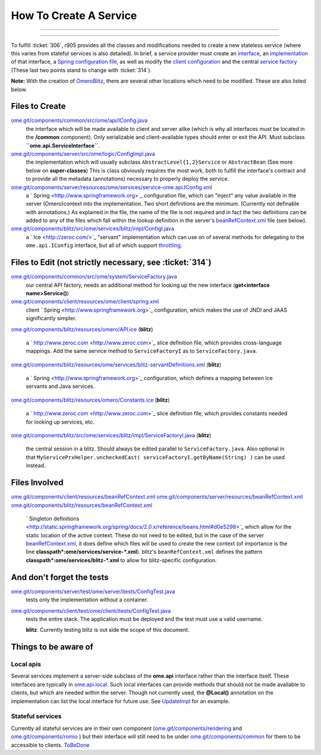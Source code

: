 How To Create A Service
=======================

.. topic:: Overview
	These instructions are for core developers only and may be
	slightly out of date. They will eventually be revised, but if you are
	looking for general instructions on extending OMERO with a service, see
	|ExtendingOmero|. If you would indeed like to create a core service, 
	please contact the `ome-devel mailing 
	<http://www.openmicroscopy.org/site/community/mailing-lists>`_ list

--------------

--------------


To fulfill :ticket:`306`, r905 provides all the classes and
modifications needed to create a new stateless service (where this
varies from stateful services is also detailed). In brief, a service
provider must create an
`interface </ome/browser/ome.git/components/common/src/ome/api/IConfig.java>`_,
an
`implementation </ome/browser/ome.git/components/server/src/ome/logic/ConfigImpl.java>`_
of that interface, a `Spring configuration
file </ome/browser/ome.git/components/server/resources/ome/services/service-ome.api.IConfig.xml>`_,
as well as modify the `client
configuration </ome/browser/ome.git/components/client/resources/ome/client/spring.xml>`_
and the central `service
factory </ome/browser/ome.git/components/common/src/ome/system/ServiceFactory.java>`_
(These last two points stand to change with :ticket:`314`).

**Note:** With the creation of `OmeroBlitz </ome/wiki/OmeroBlitz>`_,
there are several other locations which need to be modified. These are
also listed below.

Files to Create
~~~~~~~~~~~~~~~

`ome.git/components/common/src/ome/api/IConfig.java </ome/browser/ome.git/components/common/src/ome/api/IConfig.java>`_
    the interface which will be made available to client and server
    alike (which is why all interfaces must be located in the
    **/common** component). Only serializable and client-available types
    should enter or exit the API. Must subclass
    **``ome.api.ServiceInterface``**.

`ome.git/components/server/src/ome/logic/ConfigImpl.java </ome/browser/ome.git/components/server/src/ome/logic/ConfigImpl.java>`_
    the implementation which will usually subclass
    ``AbstractLevel{1,2}Service`` or ``AbstractBean`` (See more below on
    **super-classes**) This is class obviously requires the most work,
    both to fulfill the interface's contract and to provide all the
    metadata (annotations) necessary to properly deploy the service.

`ome.git/components/server/resources/ome/services/service-ome.api.IConfig.xml </ome/browser/ome.git/components/server/resources/ome/services/service-ome.api.IConfig.xml>`_
    a ` Spring <http://www.springframework.org>`_ configuration file,
    which can "inject" any value available in the server (Omero)context
    into the implementation. Two short definitions are the minimum.
    (Currently not definable with annotations.) As explained in the
    file, the name of the file is not required and in fact the two
    definitions can be added to any of the files which fall within the
    lookup definition in the server's
    `beanRefContext.xml </ome/browser/ome.git/components/server/resources/beanRefContext.xml>`_
    file (see below).

`ome.git/components/blitz/src/ome/services/blitz/impl/ConfigI.java </ome/browser/ome.git/components/blitz/src/ome/services/blitz/impl/ConfigI.java>`_
    a ` Ice <http://zeroc.com/>`_ "servant" implementation which can use
    on of several methods for delegating to the ``ome.api.IConfig``
    interface, but all of which support
    `throttling </ome/wiki/OmeroThrottling>`_.

Files to Edit (not strictly necessary, see :ticket:`314`)
~~~~~~~~~~~~~~~~~~~~~~~~~~~~~~~~~~~~~~~~~~~~~~~~~~~~~~~~~

`ome.git/components/common/src/ome/system/ServiceFactory.java </ome/browser/ome.git/components/common/src/ome/system/ServiceFactory.java>`_
    our central API factory, needs an additional method for looking up
    the new interface (**get<interface name>Service()**)

`ome.git/components/client/resources/ome/client/spring.xml </ome/browser/ome.git/components/client/resources/ome/client/spring.xml>`_
    client ` Spring <http://www.springframework.org>`_ configuration,
    which makes the use of JNDI and JAAS significantly simpler.

`ome.git/components/blitz/resources/omero/API.ice </ome/browser/ome.git/components/blitz/resources/omero/API.ice>`_
(**blitz**)
    a ` http://www.zeroc.com <http://www.zeroc.com>`_ slice definition
    file, which provides cross-language mappings. Add the same service
    method to ``ServiceFactoryI`` as to ``ServiceFactory.java``.

`ome.git/components/blitz/resources/ome/services/blitz-servantDefinitions.xml </ome/browser/ome.git/components/blitz/resources/ome/services/blitz-servantDefinitions.xml>`_
(**blitz**)
    a ` Spring <http://www.springframework.org>`_ configuration, which
    defines a mapping between Ice servants and Java services.

`ome.git/components/blitz/resources/omero/Constants.ice </ome/browser/ome.git/components/blitz/resources/omero/Constants.ice>`_
(**blitz**)
    a ` http://www.zeroc.com <http://www.zeroc.com>`_ slice definition
    file, which provides constants needed for looking up services, etc.

`ome.git/components/blitz/src/ome/services/blitz/impl/ServiceFactoryI.java </ome/browser/ome.git/components/blitz/src/ome/services/blitz/impl/ServiceFactoryI.java>`_
(**blitz**)
    the central session in a blitz. Should always be edited parallel to
    ``ServiceFactory.java``. Also optional in that
    ``MyServicePrxHelper.uncheckedCast( serviceFactoryI.getByName(String) )``
    can be used instead.

Files Involved
~~~~~~~~~~~~~~

`ome.git/components/client/resources/beanRefContext.xml </ome/browser/ome.git/components/client/resources/beanRefContext.xml>`_
`ome.git/components/server/resources/beanRefContext.xml </ome/browser/ome.git/components/server/resources/beanRefContext.xml>`_
`ome.git/components/blitz/resources/beanRefContext.xml </ome/browser/ome.git/components/blitz/resources/beanRefContext.xml>`_
    ` Singleton
    definitions <http://static.springframework.org/spring/docs/2.0.x/reference/beans.html#d0e5298>`_
    which allow for the static location of the active context. These do
    not need to be edited, but in the case of the server
    `beanRefContext.xml </ome/browser/ome.git/components/server/resources/beanRefContext.xml>`_,
    it does define which files will be used to create the new context
    (of importance is the line
    **classpath\*:ome/services/service-\*.xml**). blitz's
    ``beanRefContext.xml`` defines the pattern
    **classpath\*:ome/services/blitz-\*.xml** to allow for
    blitz-specific configuration.

And don't forget the tests
~~~~~~~~~~~~~~~~~~~~~~~~~~

`ome.git/components/server/test/ome/server/itests/ConfigTest.java </ome/browser/ome.git/components/server/test/ome/server/itests/ConfigTest.java>`_
    tests only the implementation without a container.

`ome.git/components/client/test/ome/client/itests/ConfigTest.java </ome/browser/ome.git/components/client/test/ome/client/itests/ConfigTest.java>`_
    tests the entire stack. The application must be deployed and the
    test must use a valid username.

    **blitz**: Currently testing blitz is out side the scope of this
    document.

Things to be aware of
~~~~~~~~~~~~~~~~~~~~~

Local apis
^^^^^^^^^^

Several services implement a server-side subclass of the **ome.api**
interface rather than the interface itself. These interfaces are
typically in
`ome.api.local </ome/browser/trunk/components/server/src/ome/api/local>`_.
Such local interfaces can provide methods that should not be made
available to clients, but which are needed within the server. Though not
currently used, the **@Local()** annotation on the implementation can
list the local interface for future use. See
`UpdateImpl </ome/browser/ome.git/components/server/src/ome/logic/UpdateImpl.java>`_
for an example.

Stateful services
^^^^^^^^^^^^^^^^^

Currently all stateful services are in their own component
(`ome.git/components/rendering </ome/browser/ome.git/components/rendering>`_
and `ome.git/components/romio </ome/browser/ome.git/components/romio>`_
) but their interface will still need to be under
`ome.git/components/common </ome/browser/ome.git/components/common>`_
for them to be accessible to clients. `ToBeDone </ome/wiki/ToBeDone>`_
